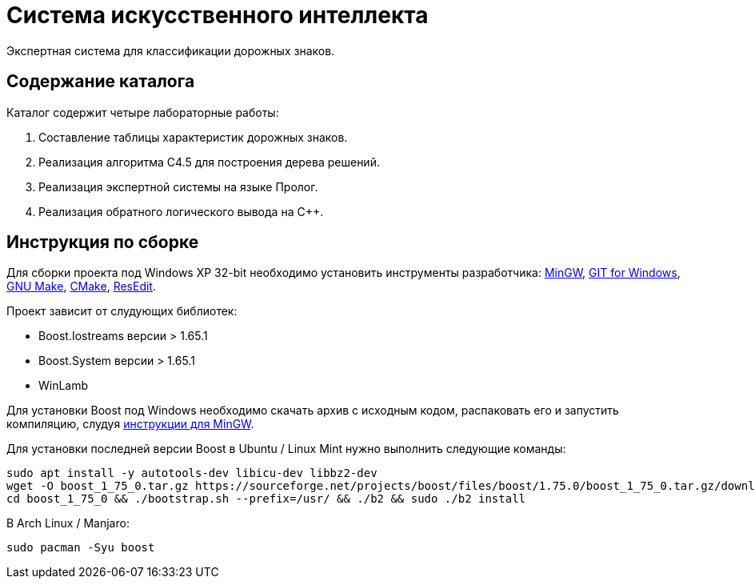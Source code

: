 = Система искусственного интеллекта

Экспертная система для классификации дорожных знаков.

== Содержание каталога

Каталог содержит четыре лабораторные работы:

. Составление таблицы характеристик дорожных знаков.
. Реализация алгоритма C4.5 для построения дерева решений.
. Реализация экспертной системы на языке Пролог.
. Реализация обратного логического вывода на C++.

== Инструкция по сборке

Для сборки проекта под Windows XP 32-bit необходимо установить инструменты разработчика: https://sourceforge.net/projects/mingw-w64/files/Toolchains%20targetting%20Win32/Personal%20Builds/mingw-builds/installer/mingw-w64-install.exe/download[MinGW^], https://github.com/git-for-windows/git/releases/download/v2.10.0.windows.1/Git-2.10.0-32-bit.exe[GIT for Windows], http://gnuwin32.sourceforge.net/downlinks/make.php[GNU Make^], https://cmake.org/files/v3.13/cmake-3.13.5-win32-x86.msi[CMake], http://rsdt.free.fr/ResEdit-win32.7z[ResEdit].

Проект зависит от слудующих библиотек:

- Boost.Iostreams версии > 1.65.1
- Boost.System версии > 1.65.1
- WinLamb

Для установки Boost под Windows необходимо скачать архив с исходным кодом, распаковать его и запустить компиляцию, слудуя https://gist.github.com/zrsmithson/0b72e0cb58d0cb946fc48b5c88511da8[инструкции для MinGW].

Для установки последней версии Boost в Ubuntu / Linux Mint нужно выполнить следующие команды:

```
sudo apt install -y autotools-dev libicu-dev libbz2-dev
wget -O boost_1_75_0.tar.gz https://sourceforge.net/projects/boost/files/boost/1.75.0/boost_1_75_0.tar.gz/download && tar xzvf boost_1_75_0.tar.gz
cd boost_1_75_0 && ./bootstrap.sh --prefix=/usr/ && ./b2 && sudo ./b2 install
```

В Arch Linux / Manjaro:

```
sudo pacman -Syu boost
```

